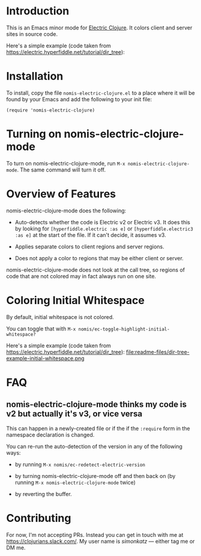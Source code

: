 * Introduction
This is an Emacs minor mode for [[https://github.com/hyperfiddle/electric][Electric Clojure]]. It colors client and server sites in source code.

Here's a simple example (code taken from https://electric.hyperfiddle.net/tutorial/dir_tree):
[[file:readme-files/dir-tree-example.png]]
* Installation
To install, copy the file ~nomis-electric-clojure.el~ to a place where it will
be found by your Emacs and add the following to your init file:
#+begin_src elisp
  (require 'nomis-electric-clojure)
#+end_src
* Turning on nomis-electric-clojure-mode
To turn on nomis-electric-clojure-mode, run ~M-x nomis-electric-clojure-mode~.
The same command will turn it off.
* Overview of Features
nomis-electric-clojure-mode does the following:

- Auto-detects whether the code is Electric v2 or Electric v3. It does this by
  looking for ~[hyperfiddle.electric :as e]~ or ~[hyperfiddle.electric3 :as e]~
  at the start of the file. If it can't decide, it assumes v3.

- Applies separate colors to client regions and server regions.

- Does not apply a color to regions that may be either client or server.

nomis-electric-clojure-mode does not look at the call tree, so regions of code
that are not colored may in fact always run on one site.
* Coloring Initial Whitespace
By default, initial whitespace is not colored.

You can toggle that with ~M-x nomis/ec-toggle-highlight-initial-whitespace?~

Here's a simple example (code taken from https://electric.hyperfiddle.net/tutorial/dir_tree):
file:readme-files/dir-tree-example-initial-whitespace.png
* FAQ
** nomis-electric-clojure-mode thinks my code is v2 but actually it's v3, or vice versa
This can happen in a newly-created file or if the if the ~:require~ form
in the namespace declaration is changed.

You can re-run the auto-detection of the version in any of the following ways:

- by running ~M-x nomis/ec-redetect-electric-version~

- by turning nomis-electric-clojure-mode off and then back on (by running
  ~M-x nomis-electric-clojure-mode~ twice)

- by reverting the buffer.
* Contributing
For now, I'm not accepting PRs. Instead you can get in touch with me at
https://clojurians.slack.com/. My user name is /simonkatz/ --- either
tag me or DM me.
